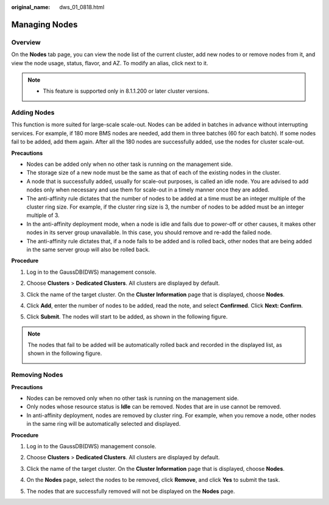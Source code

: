:original_name: dws_01_0818.html

.. _dws_01_0818:

Managing Nodes
==============

Overview
--------

On the **Nodes** tab page, you can view the node list of the current cluster, add new nodes to or remove nodes from it, and view the node usage, status, flavor, and AZ. To modify an alias, click |image1| next to it.

|image2|

.. note::

   -  This feature is supported only in 8.1.1.200 or later cluster versions.

Adding Nodes
------------

This function is more suited for large-scale scale-out. Nodes can be added in batches in advance without interrupting services. For example, if 180 more BMS nodes are needed, add them in three batches (60 for each batch). If some nodes fail to be added, add them again. After all the 180 nodes are successfully added, use the nodes for cluster scale-out.

**Precautions**

-  Nodes can be added only when no other task is running on the management side.
-  The storage size of a new node must be the same as that of each of the existing nodes in the cluster.
-  A node that is successfully added, usually for scale-out purposes, is called an idle node. You are advised to add nodes only when necessary and use them for scale-out in a timely manner once they are added.
-  The anti-affinity rule dictates that the number of nodes to be added at a time must be an integer multiple of the cluster ring size. For example, if the cluster ring size is 3, the number of nodes to be added must be an integer multiple of 3.
-  In the anti-affinity deployment mode, when a node is idle and fails due to power-off or other causes, it makes other nodes in its server group unavailable. In this case, you should remove and re-add the failed node.
-  The anti-affinity rule dictates that, if a node fails to be added and is rolled back, other nodes that are being added in the same server group will also be rolled back.

**Procedure**

#. Log in to the GaussDB(DWS) management console.

#. Choose **Clusters** > **Dedicated Clusters**. All clusters are displayed by default.

#. Click the name of the target cluster. On the **Cluster Information** page that is displayed, choose **Nodes**.

#. Click **Add**, enter the number of nodes to be added, read the note, and select **Confirmed**. Click **Next: Confirm**.

#. Click **Submit**. The nodes will start to be added, as shown in the following figure.

   |image3|

.. note::

   The nodes that fail to be added will be automatically rolled back and recorded in the displayed list, as shown in the following figure.

   |image4|

Removing Nodes
--------------

**Precautions**

-  Nodes can be removed only when no other task is running on the management side.
-  Only nodes whose resource status is **Idle** can be removed. Nodes that are in use cannot be removed.
-  In anti-affinity deployment, nodes are removed by cluster ring. For example, when you remove a node, other nodes in the same ring will be automatically selected and displayed.

**Procedure**

#. Log in to the GaussDB(DWS) management console.

#. Choose **Clusters** > **Dedicated Clusters**. All clusters are displayed by default.

#. Click the name of the target cluster. On the **Cluster Information** page that is displayed, choose **Nodes**.

#. On the **Nodes** page, select the nodes to be removed, click **Remove**, and click **Yes** to submit the task.

   |image5|

#. The nodes that are successfully removed will not be displayed on the **Nodes** page.

.. |image1| image:: /_static/images/en-us_image_0000001759358097.png
.. |image2| image:: /_static/images/en-us_image_0000001711598564.png
.. |image3| image:: /_static/images/en-us_image_0000001711598572.png
.. |image4| image:: /_static/images/en-us_image_0000001759517969.png
.. |image5| image:: /_static/images/en-us_image_0000001711439084.png
